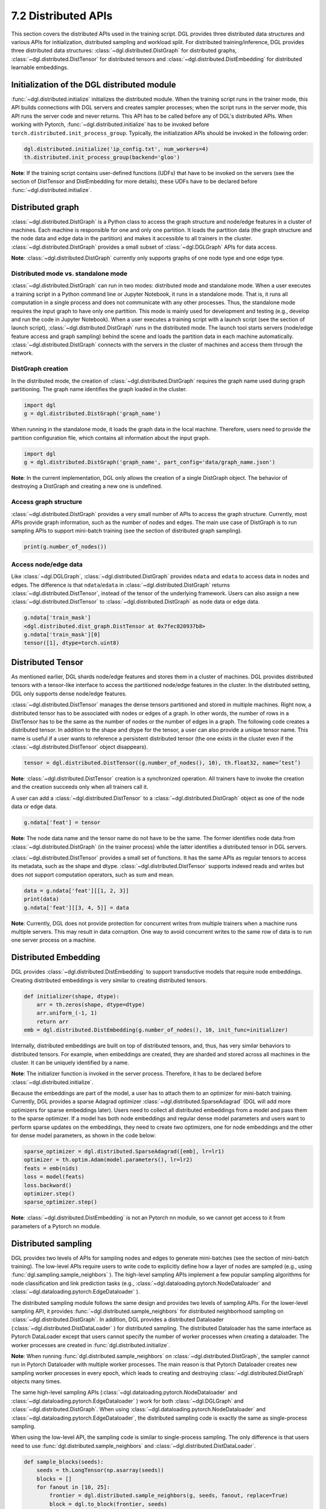 .. _guide-distributed-apis:

7.2 Distributed APIs
--------------------

This section covers the distributed APIs used in the training script. DGL provides three distributed
data structures and various APIs for initialization, distributed sampling and workload split.
For distributed training/inference, DGL provides three distributed data structures:
:class:`~dgl.distributed.DistGraph` for distributed graphs, :class:`~dgl.distributed.DistTensor` for
distributed tensors and :class:`~dgl.distributed.DistEmbedding` for distributed learnable embeddings.

Initialization of the DGL distributed module
~~~~~~~~~~~~~~~~~~~~~~~~~~~~~~~~~~~~~~~~~~~~

:func:`~dgl.distributed.initialize` initializes the distributed module. When the training script runs
in the trainer mode, this API builds connections with DGL servers and creates sampler processes;
when the script runs in the server mode, this API runs the server code and never returns. This API
has to be called before any of DGL's distributed APIs. When working with Pytorch,
:func:`~dgl.distributed.initialize` has to be invoked before ``torch.distributed.init_process_group``.
Typically, the initialization APIs should be invoked in the following order:

.. code:: python

    dgl.distributed.initialize('ip_config.txt', num_workers=4)
    th.distributed.init_process_group(backend='gloo')

**Note**: If the training script contains user-defined functions (UDFs) that have to be invoked on
the servers (see the section of DistTensor and DistEmbedding for more details), these UDFs have to
be declared before :func:`~dgl.distributed.initialize`.

Distributed graph
~~~~~~~~~~~~~~~~~

:class:`~dgl.distributed.DistGraph` is a Python class to access the graph structure and node/edge features
in a cluster of machines. Each machine is responsible for one and only one partition. It loads
the partition data (the graph structure and the node data and edge data in the partition) and makes
it accessible to all trainers in the cluster. :class:`~dgl.distributed.DistGraph` provides a small subset
of :class:`~dgl.DGLGraph` APIs for data access.

**Note**: :class:`~dgl.distributed.DistGraph` currently only supports graphs of one node type and one edge type.

Distributed mode vs. standalone mode
^^^^^^^^^^^^^^^^^^^^^^^^^^^^^^^^^^^^

:class:`~dgl.distributed.DistGraph` can run in two modes: distributed mode and standalone mode.
When a user executes a training script in a Python command line or Jupyter Notebook, it runs in
a standalone mode. That is, it runs all computation in a single process and does not communicate
with any other processes. Thus, the standalone mode requires the input graph to have only one partition.
This mode is mainly used for development and testing (e.g., develop and run the code in Jupyter Notebook).
When a user executes a training script with a launch script (see the section of launch script),
:class:`~dgl.distributed.DistGraph` runs in the distributed mode. The launch tool starts servers
(node/edge feature access and graph sampling) behind the scene and loads the partition data in
each machine automatically. :class:`~dgl.distributed.DistGraph` connects with the servers in the cluster
of machines and access them through the network.

DistGraph creation
^^^^^^^^^^^^^^^^^^

In the distributed mode, the creation of :class:`~dgl.distributed.DistGraph` requires the graph name used
during graph partitioning. The graph name identifies the graph loaded in the cluster.

.. code:: python

    import dgl
    g = dgl.distributed.DistGraph('graph_name')

When running in the standalone mode, it loads the graph data in the local machine. Therefore, users need
to provide the partition configuration file, which contains all information about the input graph.

.. code:: python

    import dgl
    g = dgl.distributed.DistGraph('graph_name', part_config='data/graph_name.json')

**Note**: In the current implementation, DGL only allows the creation of a single DistGraph object. The behavior
of destroying a DistGraph and creating a new one is undefined.

Access graph structure
^^^^^^^^^^^^^^^^^^^^^^

:class:`~dgl.distributed.DistGraph` provides a very small number of APIs to access the graph structure.
Currently, most APIs provide graph information, such as the number of nodes and edges. The main use case
of DistGraph is to run sampling APIs to support mini-batch training (see the section of distributed
graph sampling).

.. code:: python

    print(g.number_of_nodes())

Access node/edge data
^^^^^^^^^^^^^^^^^^^^^

Like :class:`~dgl.DGLGraph`, :class:`~dgl.distributed.DistGraph` provides ``ndata`` and ``edata``
to access data in nodes and edges.
The difference is that ``ndata``/``edata`` in :class:`~dgl.distributed.DistGraph` returns
:class:`~dgl.distributed.DistTensor`, instead of the tensor of the underlying framework.
Users can also assign a new :class:`~dgl.distributed.DistTensor` to
:class:`~dgl.distributed.DistGraph` as node data or edge data.

.. code:: python

    g.ndata['train_mask']
    <dgl.distributed.dist_graph.DistTensor at 0x7fec820937b8>
    g.ndata['train_mask'][0]
    tensor([1], dtype=torch.uint8)

Distributed Tensor
~~~~~~~~~~~~~~~~~

As mentioned earlier, DGL shards node/edge features and stores them in a cluster of machines.
DGL provides distributed tensors with a tensor-like interface to access the partitioned
node/edge features in the cluster. In the distributed setting, DGL only supports dense node/edge
features.

:class:`~dgl.distributed.DistTensor` manages the dense tensors partitioned and stored in
multiple machines. Right now, a distributed tensor has to be associated with nodes or edges
of a graph. In other words, the number of rows in a DistTensor has to be the same as the number
of nodes or the number of edges in a graph. The following code creates a distributed tensor.
In addition to the shape and dtype for the tensor, a user can also provide a unique tensor name.
This name is useful if a user wants to reference a persistent distributed tensor (the one exists
in the cluster even if the :class:`~dgl.distributed.DistTensor` object disappears).

.. code:: python

    tensor = dgl.distributed.DistTensor((g.number_of_nodes(), 10), th.float32, name=’test’)

**Note**: :class:`~dgl.distributed.DistTensor` creation is a synchronized operation. All trainers
have to invoke the creation and the creation succeeds only when all trainers call it. 

A user can add a :class:`~dgl.distributed.DistTensor` to a :class:`~dgl.distributed.DistGraph`
object as one of the node data or edge data.

.. code:: python

    g.ndata['feat'] = tensor

**Note**: The node data name and the tensor name do not have to be the same. The former identifies
node data from :class:`~dgl.distributed.DistGraph` (in the trainer process) while the latter
identifies a distributed tensor in DGL servers.

:class:`~dgl.distributed.DistTensor` provides a small set of functions. It has the same APIs as
regular tensors to access its metadata, such as the shape and dtype.
:class:`~dgl.distributed.DistTensor` supports indexed reads and writes but does not support
computation operators, such as sum and mean.

.. code:: python

    data = g.ndata['feat'][[1, 2, 3]]
    print(data)
    g.ndata['feat'][[3, 4, 5]] = data

**Note**: Currently, DGL does not provide protection for concurrent writes from multiple trainers
when a machine runs multiple servers. This may result in data corruption. One way to avoid concurrent
writes to the same row of data is to run one server process on a machine.

Distributed Embedding
~~~~~~~~~~~~~~~~~~~~~

DGL provides :class:`~dgl.distributed.DistEmbedding` to support transductive models that require
node embeddings. Creating distributed embeddings is very similar to creating distributed tensors.

.. code:: python

    def initializer(shape, dtype):
        arr = th.zeros(shape, dtype=dtype)
        arr.uniform_(-1, 1)
        return arr
    emb = dgl.distributed.DistEmbedding(g.number_of_nodes(), 10, init_func=initializer)

Internally, distributed embeddings are built on top of distributed tensors, and, thus, has
very similar behaviors to distributed tensors. For example, when embeddings are created, they
are sharded and stored across all machines in the cluster. It can be uniquely identified by a name.

**Note**: The initializer function is invoked in the server process. Therefore, it has to be
declared before :class:`~dgl.distributed.initialize`.

Because the embeddings are part of the model, a user has to attach them to an optimizer for
mini-batch training. Currently, DGL provides a sparse Adagrad optimizer
:class:`~dgl.distributed.SparseAdagrad` (DGL will add more optimizers for sparse embeddings later).
Users need to collect all distributed embeddings from a model and pass them to the sparse optimizer.
If a model has both node embeddings and regular dense model parameters and users want to perform
sparse updates on the embeddings, they need to create two optimizers, one for node embeddings and
the other for dense model parameters, as shown in the code below:

.. code:: python

    sparse_optimizer = dgl.distributed.SparseAdagrad([emb], lr=lr1)
    optimizer = th.optim.Adam(model.parameters(), lr=lr2)
    feats = emb(nids)
    loss = model(feats)
    loss.backward()
    optimizer.step()
    sparse_optimizer.step()

**Note**: :class:`~dgl.distributed.DistEmbedding` is not an Pytorch nn module, so we cannot
get access to it from parameters of a Pytorch nn module.

Distributed sampling
~~~~~~~~~~~~~~~~~~~~

DGL provides two levels of APIs for sampling nodes and edges to generate mini-batches
(see the section of mini-batch training). The low-level APIs require users to write code
to explicitly define how a layer of nodes are sampled (e.g., using :func:`dgl.sampling.sample_neighbors` ).
The high-level sampling APIs implement a few popular sampling algorithms for node classification
and link prediction tasks (e.g., :class:`~dgl.dataloading.pytorch.NodeDataloader` and
:class:`~dgl.dataloading.pytorch.EdgeDataloader` ).

The distributed sampling module follows the same design and provides two levels of sampling APIs.
For the lower-level sampling API, it provides :func:`~dgl.distributed.sample_neighbors` for
distributed neighborhood sampling on :class:`~dgl.distributed.DistGraph`. In addition, DGL provides
a distributed Dataloader (:class:`~dgl.distributed.DistDataLoader` ) for distributed sampling.
The distributed Dataloader has the same interface as Pytorch DataLoader except that users cannot
specify the number of worker processes when creating a dataloader. The worker processes are created
in :func:`dgl.distributed.initialize`.

**Note**: When running :func:`dgl.distributed.sample_neighbors` on :class:`~dgl.distributed.DistGraph`,
the sampler cannot run in Pytorch Dataloader with multiple worker processes. The main reason is that
Pytorch Dataloader creates new sampling worker processes in every epoch, which leads to creating and
destroying :class:`~dgl.distributed.DistGraph` objects many times.

The same high-level sampling APIs (:class:`~dgl.dataloading.pytorch.NodeDataloader` and
:class:`~dgl.dataloading.pytorch.EdgeDataloader` ) work for both :class:`~dgl.DGLGraph`
and :class:`~dgl.distributed.DistGraph`. When using :class:`~dgl.dataloading.pytorch.NodeDataloader`
and :class:`~dgl.dataloading.pytorch.EdgeDataloader`, the distributed sampling code is exactly
the same as single-process sampling.

When using the low-level API, the sampling code is similar to single-process sampling. The only
difference is that users need to use :func:`dgl.distributed.sample_neighbors` and
:class:`~dgl.distributed.DistDataLoader`.

.. code:: python

    def sample_blocks(seeds):
        seeds = th.LongTensor(np.asarray(seeds))
        blocks = []
        for fanout in [10, 25]:
            frontier = dgl.distributed.sample_neighbors(g, seeds, fanout, replace=True)
            block = dgl.to_block(frontier, seeds)
            seeds = block.srcdata[dgl.NID]
            blocks.insert(0, block)
            return blocks
        dataloader = dgl.distributed.DistDataLoader(dataset=train_nid,
                                                    batch_size=batch_size,
                                                    collate_fn=sample_blocks,
                                                    shuffle=True)
        for batch in dataloader:
            ...

When using the high-level API, the distributed sampling code is identical to the single-machine sampling:

.. code:: python

    sampler = dgl.sampling.MultiLayerNeighborSampler([10, 25])
    dataloader = dgl.sampling.NodeDataLoader(g, train_nid, sampler,
                                             batch_size=batch_size, shuffle=True)
    for batch in dataloader:
        ... 


Split workloads
~~~~~~~~~~~~~~~

Users need to split the training set so that each trainer works on its own subset. Similarly,
we also need to split the validation and test set in the same way.

For distributed training and evaluation, the recommended approach is to use boolean arrays to
indicate the training/validation/test set. For node classification tasks, the length of these
boolean arrays is the number of nodes in a graph and each of their elements indicates the existence
of a node in a training/validation/test set. Similar boolean arrays should be used for
link prediction tasks.

DGL provides :func:`~dgl.distributed.node_split` and :func:`~dgl.distributed.edge_split` to
split the training, validation and test set at runtime for distributed training. The two functions
take the boolean arrays as input, split them and return a portion for the local trainer.
By default, they ensure that all portions have the same number of nodes/edges. This is
important for synchronous SGD, which assumes each trainer has the same number of mini-batches.

The example below splits the training set and returns a subset of nodes for the local process.

.. code:: python

    train_nids = dgl.distributed.node_split(g.ndata['train_mask'])

